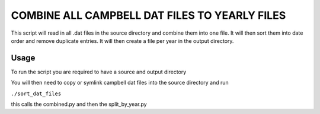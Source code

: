 =========================================================
COMBINE ALL CAMPBELL DAT FILES TO YEARLY FILES
=========================================================

This script will read in all .dat files in the source directory and combine them into one file. It will then sort them into date order and remove duplicate entries. 
It will then create a file per year in the output directory.

Usage
=====

To run the script you are required to have a source and output directory 

You will then need to copy or symlink campbell dat files into the source directory and run 

``./sort_dat_files``

this calls the combined.py and then the split_by_year.py
